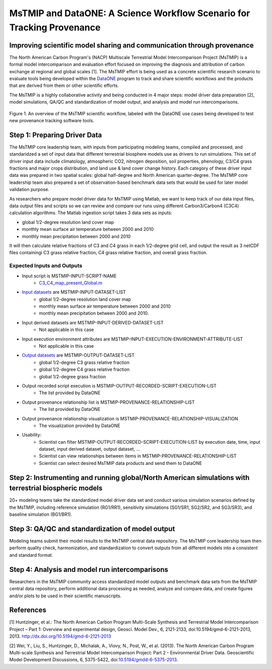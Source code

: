 MsTMIP and DataONE: A Science Workflow Scenario for Tracking Provenance
=======================================================================

Improving scientific model sharing and communication through provenance
-----------------------------------------------------------------------

The North American Carbon Program's (NACP) Multiscale Terrestrial Model Intercomparison Project (MsTMIP) is a formal model intercomparison and evaluation effort focused on improving the diagnosis and attribution of carbon exchange at regional and global scales [1].  The MsTMIP effort is being used as a concrete scientific research scenario to evaluate tools being developed within the `DataONE`_ program to track and share scientific workflows and the products that are derived from them or other scientific efforts.

The MsTMIP is a highly collaborative activity and being conducted in 4 major steps: model driver data preparation [2], model simulations, QA/QC and standardization of model output, and analysis and model run intercomparisons.

.. figure:: figures/mstmip-workflow-overview.png
   :width: 80%
   :alt: MsTMIP workflow overview diagram
   :align: center
   
   Figure 1. An overview of the MsTMIP scientific workflow, labeled with the DataONE use cases being developed to test new provenance tracking software tools.

Step 1: Preparing Driver Data
---------------------------

The MsTMIP core leadership team, with inputs from participating modeling teams, compiled and processed, and standaridzed a set of input data that different terrestrial biosphere models use as drivers to run simulations. This set of driver input data include climatology, atmospheric CO2, nitrogen deposition, soil properties, phenology, C3/C4 grass fractions and major crops distribution, and land use & land cover change history. Each category of these driver input data was prepared in two spatial scales: global half-degree and North American quarter-degree. The MsTMIP core leadership team also prepared a set of observation-based benchmark data sets that would be used for later model validation purpose.

As researchers who prepare model driver data for MsTMIP using Matlab, we want to keep track of our data input files, data output files and scripts so we can review and compare our runs using different Carbon3/Carbon4 (C3C4) calculation algorithms. The Matlab ingestion script takes 3 data sets as inputs:

- global 1/2-degree resolution land cover map
- monthly mean surface air temperature between 2000 and 2010
- monthly mean precipitation between 2000 and 2010

It will then calculate relative fractions of C3 and C4 grass in each 1/2-degree grid cell, and output the result as 3 netCDF files containingi C3 grass relative fraction, C4 grass relative fraction, and overall grass fraction.

Expected Inputs and Outputs
~~~~~~~~~~~~~~~~~~~~~~~~~~~

- Input script is MSTMIP-INPUT-SCRIPT-NAME
    - `C3_C4_map_present_Global.m`_

.. _`C3_C4_map_present_Global.m`: https://github.com/DataONEorg/sem-prov-design/blob/master/docs/use-cases/provenance/example-files/mstmip/Driver/C3C4/C3_C4_map_present_Global.m


- `Input datasets`_ are MSTMIP-INPUT-DATASET-LIST
    - global 1/2-degree resolution land cover map
    - monthly mean surface air temperature between 2000 and 2010
    - monthly mean precipitation between 2000 and 2010. 

.. _`Input datasets`: https://github.com/DataONEorg/sem-prov-design/tree/master/docs/use-cases/provenance/example-files/mstmip/Driver/C3C4/inputs

- Input derived datasets are MSTMIP-INPUT-DERIVED-DATASET-LIST
    - Not applicable in this case
    
- Input execution environment attributes are MSTMIP-INPUT-EXECUTION-ENVIRONMENT-ATTRIBUTE-LIST
    - Not applicable in this case

- `Output datasets`_ are MSTMIP-OUTPUT-DATASET-LIST
    - global 1/2-degree C3 grass relative fraction
    - global 1/2-degree C4 grass relative fraction
    - global 1/2-degree grass fraction
.. _`Output datasets`: https://github.com/DataONEorg/sem-prov-design/tree/master/docs/use-cases/provenance/example-files/mstmip/Driver/C3C4/outputs

- Output recorded script execution is MSTMIP-OUTPUT-RECORDED-SCRIPT-EXECUTION-LIST
    - The list provided by DataONE

- Output provenance relationship list is MSTMIP-PROVENANCE-RELATIONSHIP-LIST 
    - The list provided by DataONE

- Output provenance relationship visualization is MSTMIP-PROVENANCE-RELATIONSHIP-VISUALIZATION
    - The visualization provided by DataONE

- Usability: 
    - Scientist can filter MSTMIP-OUTPUT-RECORDED-SCRIPT-EXECUTION-LIST by execution date, time, input dataset, input derived dataset, output dataset, ...
    - Scientist can view relationships between items in MSTMIP-PROVENANCE-RELATIONSHIP-LIST
    - Scientist can select desired MsTMIP data products and send them to DataONE

Step 2: Instrumenting and running global/North American simulations with terrestrial biospheric models
---------------------------------------------------------------

20+ modeling teams take the standardized model driver data set and conduct various simulation scenarios defined by the MsTMIP, including reference simulation (RG1/RR1), sensitivity simulations (SG1/SR1, SG2/SR2, and SG3/SR3), and baseline simulation (BG1/BR1).

Step 3: QA/QC and standardization of model output
-------------------------------------------------

Modeling teams submit their model results to the MsTMIP central data repository. The MsTMIP core leadership team then perform quality check, harmonization, and standardization to convert outputs from all different models into a consistent and standard format.

Step 4: Analysis and model run intercomparisons
-----------------------------------------------

Researchers in the MsTMIP community access standardized model outputs and benchmark data sets from the MsTMIP central data repository, perform additional data processing as needed, analyze and compare data, and create figures and/or plots to be used in their scientific manuscripts.

References
----------

[1] Huntzinger, et al.: The North American Carbon Program Multi-Scale Synthesis and Terrestrial Model Intercomparison Project – Part 1: Overview and experimental design, Geosci. Model Dev., 6, 2121-2133, doi:10.5194/gmd-6-2121-2013, 2013. `http://dx.doi.org/10.5194/gmd-6-2121-2013`_

[2] Wei, Y., Liu, S., Huntzinger, D., Michalak, A., Viovy, N., Post, W., et al. (2013). The North American Carbon Program Multi-scale Synthesis and Terrestrial Model Intercomparison Project: Part 2 - Environmental Driver Data. Geoscientific Model Development Discussions, 6, 5375-5422, doi:`10.5194/gmdd-6-5375-2013`_.

.. _`http://dx.doi.org/10.5194/gmd-6-2121-2013`: http://dx.doi.org/10.5194/gmd-6-2121-2013

.. _`10.5194/gmdd-6-5375-2013`: http://dx.doi.org/10.5194/gmdd-6-5375-2013

.. _`DataONE`: http://dataone.org
